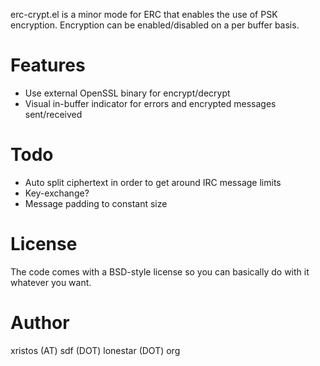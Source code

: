 erc-crypt.el is a minor mode for ERC that enables the use of PSK encryption.
Encryption can be enabled/disabled on a per buffer basis.

* Features
  - Use external OpenSSL binary for encrypt/decrypt
  - Visual in-buffer indicator for errors and encrypted messages sent/received

* Todo
  + Auto split ciphertext in order to get around IRC message limits
  + Key-exchange?
  + Message padding to constant size

* License
The code comes with a BSD-style license so you can basically do with it
whatever you want.

* Author
xristos (AT) sdf (DOT) lonestar (DOT) org
